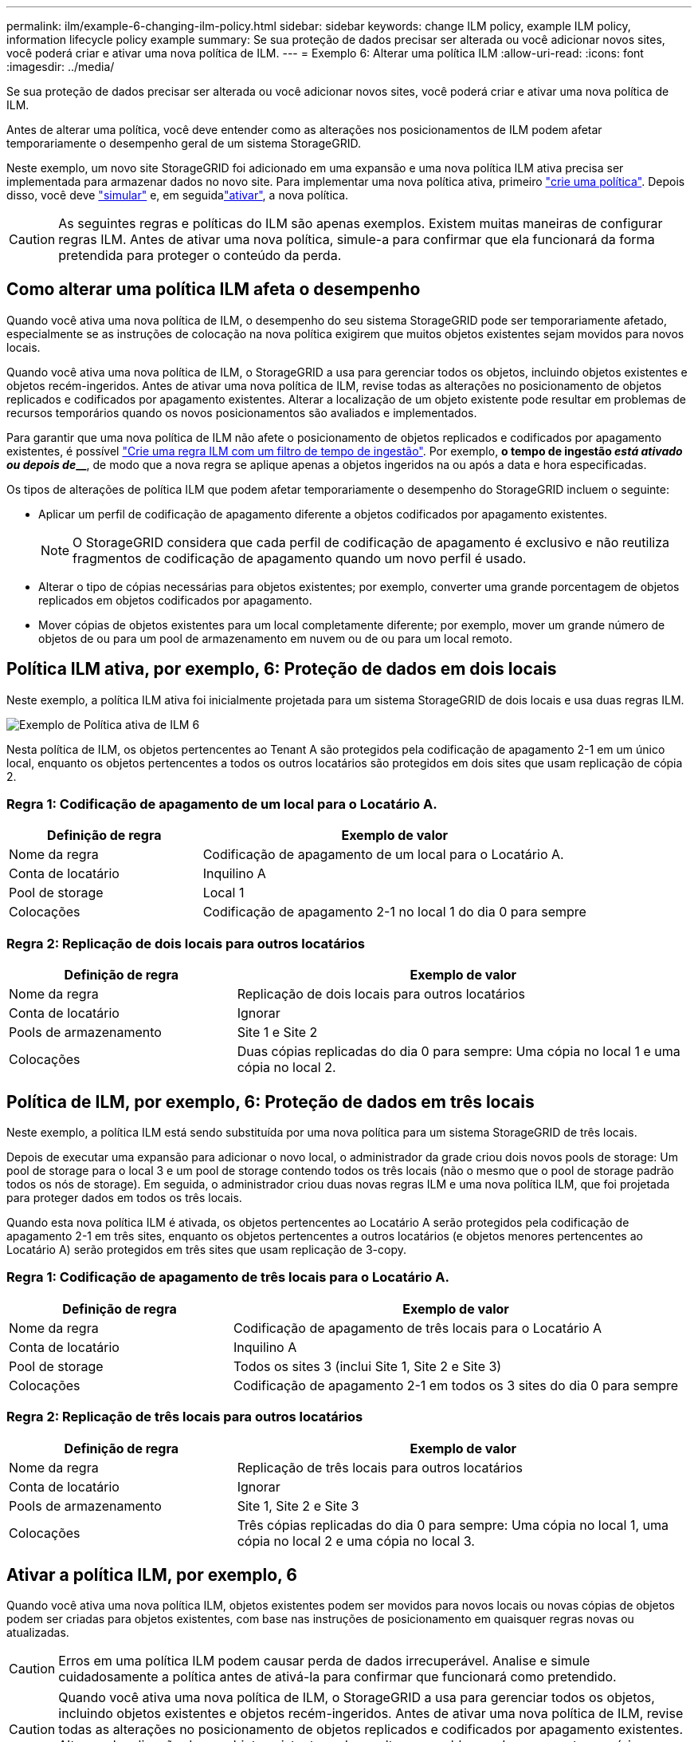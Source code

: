 ---
permalink: ilm/example-6-changing-ilm-policy.html 
sidebar: sidebar 
keywords: change ILM policy, example ILM policy, information lifecycle policy example 
summary: Se sua proteção de dados precisar ser alterada ou você adicionar novos sites, você poderá criar e ativar uma nova política de ILM. 
---
= Exemplo 6: Alterar uma política ILM
:allow-uri-read: 
:icons: font
:imagesdir: ../media/


[role="lead"]
Se sua proteção de dados precisar ser alterada ou você adicionar novos sites, você poderá criar e ativar uma nova política de ILM.

Antes de alterar uma política, você deve entender como as alterações nos posicionamentos de ILM podem afetar temporariamente o desempenho geral de um sistema StorageGRID.

Neste exemplo, um novo site StorageGRID foi adicionado em uma expansão e uma nova política ILM ativa precisa ser implementada para armazenar dados no novo site. Para implementar uma nova política ativa, primeiro link:creating-ilm-policy.html["crie uma política"]. Depois disso, você deve link:../ilm/creating-ilm-policy.html#simulate-ilm-policy["simular"] e, em seguidalink:../ilm/creating-ilm-policy.html#activate-ilm-policy["ativar"], a nova política.


CAUTION: As seguintes regras e políticas do ILM são apenas exemplos. Existem muitas maneiras de configurar regras ILM. Antes de ativar uma nova política, simule-a para confirmar que ela funcionará da forma pretendida para proteger o conteúdo da perda.



== Como alterar uma política ILM afeta o desempenho

Quando você ativa uma nova política de ILM, o desempenho do seu sistema StorageGRID pode ser temporariamente afetado, especialmente se as instruções de colocação na nova política exigirem que muitos objetos existentes sejam movidos para novos locais.

Quando você ativa uma nova política de ILM, o StorageGRID a usa para gerenciar todos os objetos, incluindo objetos existentes e objetos recém-ingeridos. Antes de ativar uma nova política de ILM, revise todas as alterações no posicionamento de objetos replicados e codificados por apagamento existentes. Alterar a localização de um objeto existente pode resultar em problemas de recursos temporários quando os novos posicionamentos são avaliados e implementados.

Para garantir que uma nova política de ILM não afete o posicionamento de objetos replicados e codificados por apagamento existentes, é possível link:create-ilm-rule-enter-details.html#use-advanced-filters-in-ilm-rules["Crie uma regra ILM com um filtro de tempo de ingestão"]. Por exemplo, *o tempo de ingestão _está ativado ou depois de_______*, de modo que a nova regra se aplique apenas a objetos ingeridos na ou após a data e hora especificadas.

Os tipos de alterações de política ILM que podem afetar temporariamente o desempenho do StorageGRID incluem o seguinte:

* Aplicar um perfil de codificação de apagamento diferente a objetos codificados por apagamento existentes.
+

NOTE: O StorageGRID considera que cada perfil de codificação de apagamento é exclusivo e não reutiliza fragmentos de codificação de apagamento quando um novo perfil é usado.

* Alterar o tipo de cópias necessárias para objetos existentes; por exemplo, converter uma grande porcentagem de objetos replicados em objetos codificados por apagamento.
* Mover cópias de objetos existentes para um local completamente diferente; por exemplo, mover um grande número de objetos de ou para um pool de armazenamento em nuvem ou de ou para um local remoto.




== Política ILM ativa, por exemplo, 6: Proteção de dados em dois locais

Neste exemplo, a política ILM ativa foi inicialmente projetada para um sistema StorageGRID de dois locais e usa duas regras ILM.

image::../media/policy_6_active_policy.png[Exemplo de Política ativa de ILM 6]

Nesta política de ILM, os objetos pertencentes ao Tenant A são protegidos pela codificação de apagamento 2-1 em um único local, enquanto os objetos pertencentes a todos os outros locatários são protegidos em dois sites que usam replicação de cópia 2.



=== Regra 1: Codificação de apagamento de um local para o Locatário A.

[cols="1a,2a"]
|===
| Definição de regra | Exemplo de valor 


 a| 
Nome da regra
 a| 
Codificação de apagamento de um local para o Locatário A.



 a| 
Conta de locatário
 a| 
Inquilino A



 a| 
Pool de storage
 a| 
Local 1



 a| 
Colocações
 a| 
Codificação de apagamento 2-1 no local 1 do dia 0 para sempre

|===


=== Regra 2: Replicação de dois locais para outros locatários

[cols="1a,2a"]
|===
| Definição de regra | Exemplo de valor 


 a| 
Nome da regra
 a| 
Replicação de dois locais para outros locatários



 a| 
Conta de locatário
 a| 
Ignorar



 a| 
Pools de armazenamento
 a| 
Site 1 e Site 2



 a| 
Colocações
 a| 
Duas cópias replicadas do dia 0 para sempre: Uma cópia no local 1 e uma cópia no local 2.

|===


== Política de ILM, por exemplo, 6: Proteção de dados em três locais

Neste exemplo, a política ILM está sendo substituída por uma nova política para um sistema StorageGRID de três locais.

Depois de executar uma expansão para adicionar o novo local, o administrador da grade criou dois novos pools de storage: Um pool de storage para o local 3 e um pool de storage contendo todos os três locais (não o mesmo que o pool de storage padrão todos os nós de storage). Em seguida, o administrador criou duas novas regras ILM e uma nova política ILM, que foi projetada para proteger dados em todos os três locais.

Quando esta nova política ILM é ativada, os objetos pertencentes ao Locatário A serão protegidos pela codificação de apagamento 2-1 em três sites, enquanto os objetos pertencentes a outros locatários (e objetos menores pertencentes ao Locatário A) serão protegidos em três sites que usam replicação de 3-copy.



=== Regra 1: Codificação de apagamento de três locais para o Locatário A.

[cols="1a,2a"]
|===
| Definição de regra | Exemplo de valor 


 a| 
Nome da regra
 a| 
Codificação de apagamento de três locais para o Locatário A



 a| 
Conta de locatário
 a| 
Inquilino A



 a| 
Pool de storage
 a| 
Todos os sites 3 (inclui Site 1, Site 2 e Site 3)



 a| 
Colocações
 a| 
Codificação de apagamento 2-1 em todos os 3 sites do dia 0 para sempre

|===


=== Regra 2: Replicação de três locais para outros locatários

[cols="1a,2a"]
|===
| Definição de regra | Exemplo de valor 


 a| 
Nome da regra
 a| 
Replicação de três locais para outros locatários



 a| 
Conta de locatário
 a| 
Ignorar



 a| 
Pools de armazenamento
 a| 
Site 1, Site 2 e Site 3



 a| 
Colocações
 a| 
Três cópias replicadas do dia 0 para sempre: Uma cópia no local 1, uma cópia no local 2 e uma cópia no local 3.

|===


== Ativar a política ILM, por exemplo, 6

Quando você ativa uma nova política ILM, objetos existentes podem ser movidos para novos locais ou novas cópias de objetos podem ser criadas para objetos existentes, com base nas instruções de posicionamento em quaisquer regras novas ou atualizadas.


CAUTION: Erros em uma política ILM podem causar perda de dados irrecuperável. Analise e simule cuidadosamente a política antes de ativá-la para confirmar que funcionará como pretendido.


CAUTION: Quando você ativa uma nova política de ILM, o StorageGRID a usa para gerenciar todos os objetos, incluindo objetos existentes e objetos recém-ingeridos. Antes de ativar uma nova política de ILM, revise todas as alterações no posicionamento de objetos replicados e codificados por apagamento existentes. Alterar a localização de um objeto existente pode resultar em problemas de recursos temporários quando os novos posicionamentos são avaliados e implementados.



=== O que acontece quando as instruções de codificação de apagamento mudam

Na política ILM atualmente ativa para este exemplo, os objetos pertencentes ao Tenant A são protegidos usando codificação de apagamento 2-1 no Site 1. Na nova política ILM, os objetos pertencentes ao Tenant A serão protegidos usando codificação de apagamento 2-1 nos sites 1, 2 e 3.

Quando a nova política ILM é ativada, ocorrem as seguintes operações ILM:

* Novos objetos ingeridos pelo Tenant A são divididos em dois fragmentos de dados e um fragmento de paridade é adicionado. Em seguida, cada um dos três fragmentos é armazenado em um local diferente.
* Os objetos existentes pertencentes ao locatário A são reavaliados durante o processo de digitalização ILM em curso. Como as instruções de posicionamento do ILM usam um novo perfil de codificação de apagamento, fragmentos totalmente novos codificados de apagamento são criados e distribuídos para os três sites.
+

NOTE: Os fragmentos existentes de 2 e 1 no local 1 não são reutilizados. O StorageGRID considera que cada perfil de codificação de apagamento é exclusivo e não reutiliza fragmentos de codificação de apagamento quando um novo perfil é usado.





=== O que acontece quando as instruções de replicação mudam

Na política de ILM atualmente ativa, neste exemplo, os objetos pertencentes a outros locatários são protegidos usando duas cópias replicadas em pools de storage nos locais 1 e 2. Na nova política de ILM, os objetos pertencentes a outros locatários serão protegidos com o uso de três cópias replicadas em pools de storage nos locais 1, 2 e 3.

Quando a nova política ILM é ativada, ocorrem as seguintes operações ILM:

* Quando qualquer locatário que não o Locatário Ingere um novo objeto, o StorageGRID cria três cópias e salva uma cópia em cada local.
* Os objetos existentes pertencentes a esses outros inquilinos são reavaliados durante o processo de digitalização ILM em curso. Como as cópias de objeto existentes no local 1 e no local 2 continuam a satisfazer os requisitos de replicação da nova regra ILM, o StorageGRID só precisa criar uma nova cópia do objeto para o local 3.




=== Impacto da ativação desta política no desempenho

Quando a política ILM neste exemplo é ativada, o desempenho geral deste sistema StorageGRID será temporariamente afetado. Níveis mais altos do que o normal de recursos de grade serão necessários para criar novos fragmentos codificados por apagamento para os objetos existentes do Locatário A e novas cópias replicadas no local 3 para objetos existentes de outros locatários.

Como resultado da mudança de política do ILM, as solicitações de leitura e gravação do cliente podem ter latências temporariamente maiores do que as normais. As latências retornarão aos níveis normais depois que as instruções de colocação forem totalmente implementadas em toda a grade.

Para evitar problemas de recursos ao ativar uma nova política de ILM, você pode usar o filtro avançado de tempo de ingestão em qualquer regra que possa alterar o local de um grande número de objetos existentes. Defina o tempo de ingestão para ser maior ou igual ao tempo aproximado em que a nova política entrará em vigor para garantir que os objetos existentes não sejam movidos desnecessariamente.


NOTE: Entre em Contato com o suporte técnico se precisar diminuir ou aumentar a taxa na qual os objetos são processados após uma alteração de política ILM.
